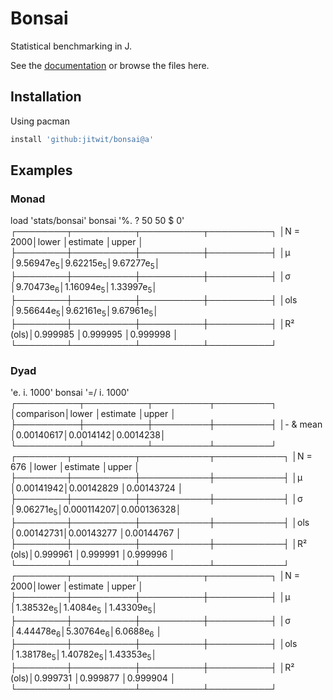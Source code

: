 * Bonsai

Statistical benchmarking in J.

See the [[http://j-raphael.net/posts/bonsai.html][documentation]] or browse the files here.

** Installation

Using pacman

#+begin_src j :session :exports both
install 'github:jitwit/bonsai@a'
#+end_src

** Examples

*** Monad

#+begin_example J
   load 'stats/bonsai'
   bonsai '%. ? 50 50 $ 0'
┌────────┬──────────┬──────────┬──────────┐
│N = 2000│lower     │estimate  │upper     │
├────────┼──────────┼──────────┼──────────┤
│μ       │9.56947e_5│9.62215e_5│9.67277e_5│
├────────┼──────────┼──────────┼──────────┤
│σ       │9.70473e_6│1.16094e_5│1.33997e_5│
├────────┼──────────┼──────────┼──────────┤
│ols     │9.56644e_5│9.62161e_5│9.67961e_5│
├────────┼──────────┼──────────┼──────────┤
│R² (ols)│0.999985  │0.999995  │0.999998  │
└────────┴──────────┴──────────┴──────────┘
#+end_example

*** Dyad

#+begin_example j
   'e. i. 1000' bonsai '=/ i. 1000'
┌──────────┬──────────┬─────────┬─────────┐
│comparison│lower     │estimate │upper    │
├──────────┼──────────┼─────────┼─────────┤
│- & mean  │0.00140617│0.0014142│0.0014238│
└──────────┴──────────┴─────────┴─────────┘
┌────────┬──────────┬───────────┬───────────┐
│N = 676 │lower     │estimate   │upper      │
├────────┼──────────┼───────────┼───────────┤
│μ       │0.00141942│0.00142829 │0.00143724 │
├────────┼──────────┼───────────┼───────────┤
│σ       │9.06271e_5│0.000114207│0.000136328│
├────────┼──────────┼───────────┼───────────┤
│ols     │0.00142731│0.00143277 │0.00144767 │
├────────┼──────────┼───────────┼───────────┤
│R² (ols)│0.999961  │0.999991   │0.999996   │
└────────┴──────────┴───────────┴───────────┘
┌────────┬──────────┬──────────┬──────────┐
│N = 2000│lower     │estimate  │upper     │
├────────┼──────────┼──────────┼──────────┤
│μ       │1.38532e_5│1.4084e_5 │1.43309e_5│
├────────┼──────────┼──────────┼──────────┤
│σ       │4.44478e_6│5.30764e_6│6.0688e_6 │
├────────┼──────────┼──────────┼──────────┤
│ols     │1.38178e_5│1.40782e_5│1.43353e_5│
├────────┼──────────┼──────────┼──────────┤
│R² (ols)│0.999731  │0.999877  │0.999904  │
└────────┴──────────┴──────────┴──────────┘
#+end_example
